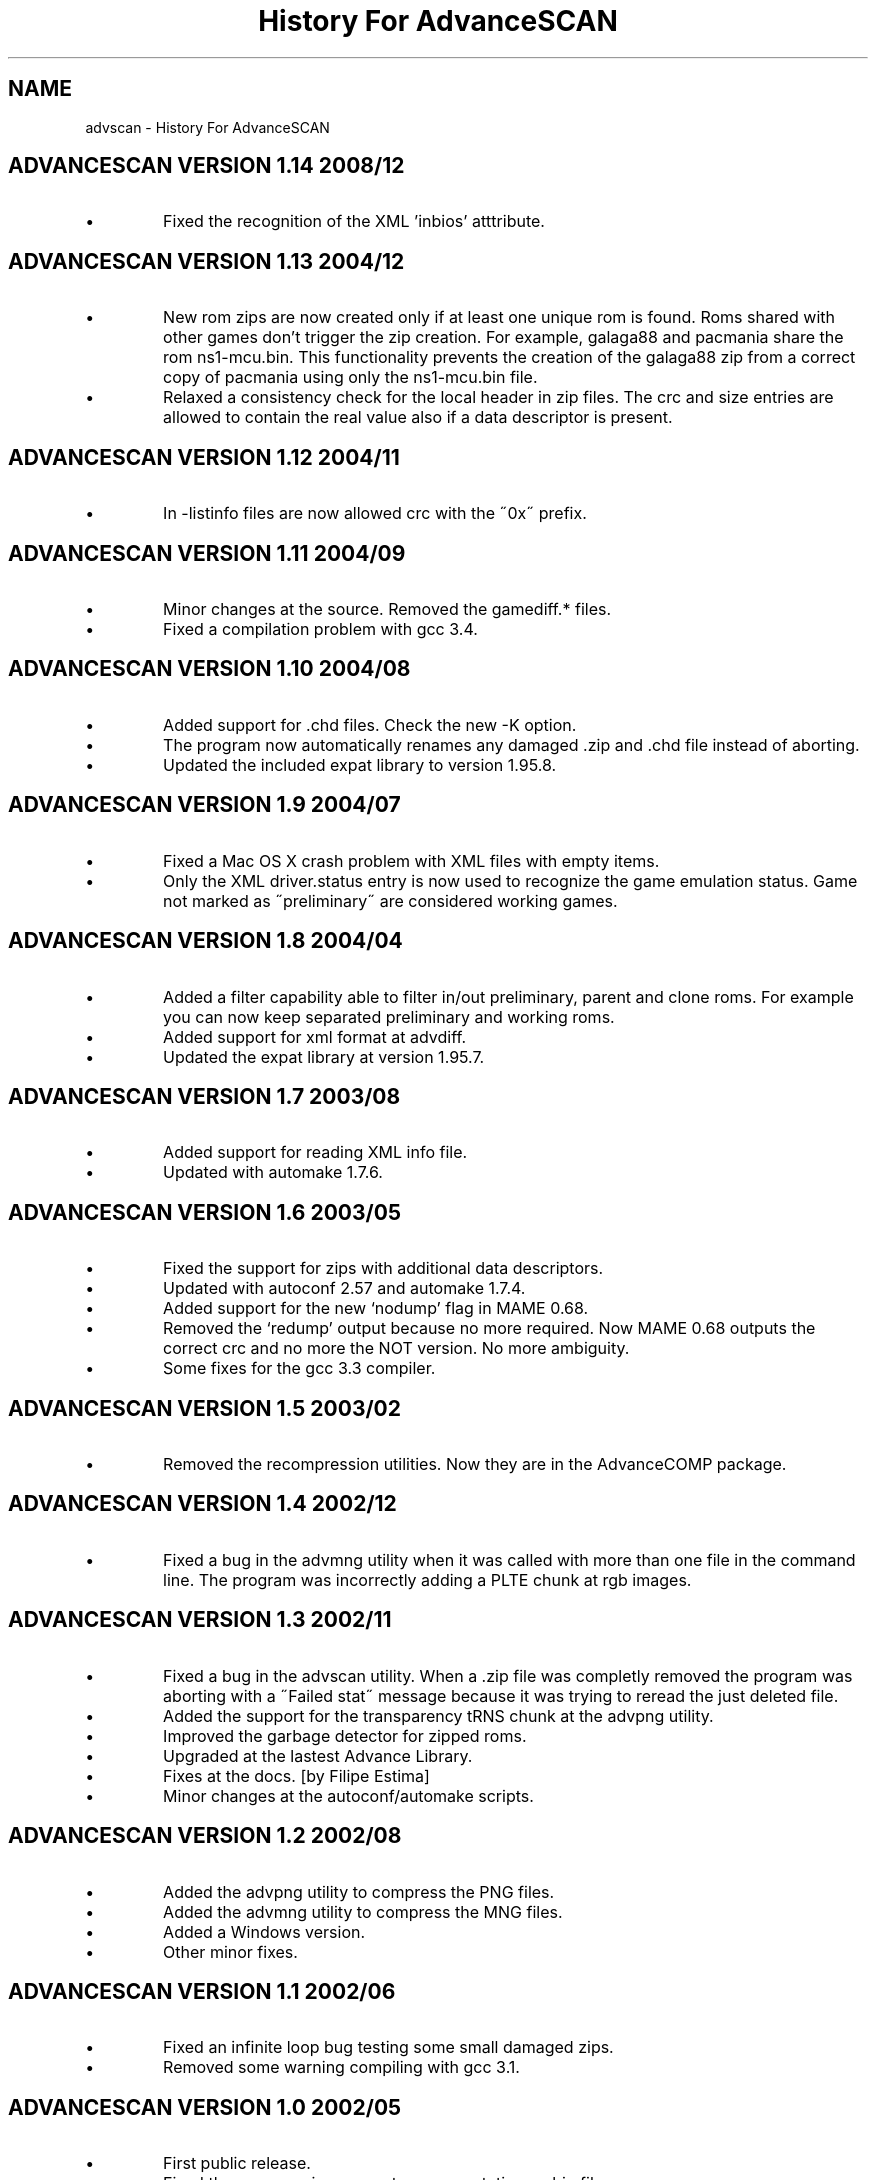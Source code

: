 .TH "History For AdvanceSCAN" 1
.SH NAME
advscan \(hy History For AdvanceSCAN
.SH ADVANCESCAN VERSION 1.14 2008/12 
.PD 0
.IP \(bu
Fixed the recognition of the XML \(cqinbios\(cq atttribute.
.PD
.SH ADVANCESCAN VERSION 1.13 2004/12 
.PD 0
.IP \(bu
New rom zips are now created only if at least one unique
rom is found. Roms shared with other games don\(cqt
trigger the zip creation. For example, galaga88
and pacmania share the rom ns1\(hymcu.bin. This
functionality prevents the creation of the galaga88
zip from a correct copy of pacmania using only the
ns1\(hymcu.bin file.
.IP \(bu
Relaxed a consistency check for the local header in zip files.
The crc and size entries are allowed to contain the real
value also if a data descriptor is present.
.PD
.SH ADVANCESCAN VERSION 1.12 2004/11 
.PD 0
.IP \(bu
In \(hylistinfo files are now allowed crc with the \(a"0x\(a"
prefix.
.PD
.SH ADVANCESCAN VERSION 1.11 2004/09 
.PD 0
.IP \(bu
Minor changes at the source. Removed the gamediff.* files.
.IP \(bu
Fixed a compilation problem with gcc 3.4.
.PD
.SH ADVANCESCAN VERSION 1.10 2004/08 
.PD 0
.IP \(bu
Added support for .chd files. Check the new \(hyK option.
.IP \(bu
The program now automatically renames any damaged .zip
and .chd file instead of aborting.
.IP \(bu
Updated the included expat library to version 1.95.8.
.PD
.SH ADVANCESCAN VERSION 1.9 2004/07 
.PD 0
.IP \(bu
Fixed a Mac OS X crash problem with XML files with
empty items.
.IP \(bu
Only the XML driver.status entry is now used to recognize
the game emulation status. Game not marked as
\(a"preliminary\(a" are considered working games.
.PD
.SH ADVANCESCAN VERSION 1.8 2004/04 
.PD 0
.IP \(bu
Added a filter capability able to filter in/out preliminary, parent
and clone  roms. For example you can now keep separated
preliminary and working roms.
.IP \(bu
Added support for xml format at advdiff.
.IP \(bu
Updated the expat library at version 1.95.7.
.PD
.SH ADVANCESCAN VERSION 1.7 2003/08 
.PD 0
.IP \(bu
Added support for reading XML info file.
.IP \(bu
Updated with automake 1.7.6.
.PD
.SH ADVANCESCAN VERSION 1.6 2003/05 
.PD 0
.IP \(bu
Fixed the support for zips with additional data descriptors.
.IP \(bu
Updated with autoconf 2.57 and automake 1.7.4.
.IP \(bu
Added support for the new \(oqnodump\(cq flag in MAME 0.68.
.IP \(bu
Removed the \(oqredump\(cq output because no more required.
Now MAME 0.68 outputs the correct crc and no more
the NOT version. No more ambiguity.
.IP \(bu
Some fixes for the gcc 3.3 compiler.
.PD
.SH ADVANCESCAN VERSION 1.5 2003/02 
.PD 0
.IP \(bu
Removed the recompression utilities. Now they are in the
AdvanceCOMP package.
.PD
.SH ADVANCESCAN VERSION 1.4 2002/12 
.PD 0
.IP \(bu
Fixed a bug in the advmng utility when it was called with
more than one file in the command line. The program
was incorrectly adding a PLTE chunk at rgb images.
.PD
.SH ADVANCESCAN VERSION 1.3 2002/11 
.PD 0
.IP \(bu
Fixed a bug in the advscan utility. When a .zip file was completly
removed the program was aborting with a \(a"Failed stat\(a" message
because it was trying to reread the just deleted file.
.IP \(bu
Added the support for the transparency tRNS chunk at the
advpng utility.
.IP \(bu
Improved the garbage detector for zipped roms.
.IP \(bu
Upgraded at the lastest Advance Library.
.IP \(bu
Fixes at the docs. [by Filipe Estima]
.IP \(bu
Minor changes at the autoconf/automake scripts.
.PD
.SH ADVANCESCAN VERSION 1.2 2002/08 
.PD 0
.IP \(bu
Added the advpng utility to compress the PNG files.
.IP \(bu
Added the advmng utility to compress the MNG files.
.IP \(bu
Added a Windows version.
.IP \(bu
Other minor fixes.
.PD
.SH ADVANCESCAN VERSION 1.1 2002/06 
.PD 0
.IP \(bu
Fixed an infinite loop bug testing some small damaged zips.
.IP \(bu
Removed some warning compiling with gcc 3.1.
.PD
.SH ADVANCESCAN VERSION 1.0 2002/05 
.PD 0
.IP \(bu
First public release.
.IP \(bu
Fixed the compression percentage computation on big files.
.IP \(bu
The unknow .zip files are now deleted if they contains only
empty directories.
.IP \(bu
Added the \(hy\(hypedantic option at the advzip utility. These
tests are only done if requested.
.IP \(bu
Renamed all the \(a"unknow\(a" options in \(a"unknown\(a".
.IP \(bu
Fixed the reading of configuration file containing the \(rsr char.
.IP \(bu
Documentation fixes.
.IP \(bu
Other minor fixes.
.PD
.SH ADVANCESCAN VERSION 0.6\(hyBETA 2002/05 
.PD 0
.IP \(bu
Major revision.
.IP \(bu
Renamed AdvanceSCAN.
.IP \(bu
Updated to the last C++ standard.
.IP \(bu
General cleanup of the code.
.IP \(bu
Added the AdvanceDIFF and AdvanceZIP utility.
.PD
.SH MAMESCAN VERSION 0.5 2001/08 
.PD 0
.IP \(bu
Removed the options \(hyfix, \(hycat, \(hycollision.
.PD
.SH MAMESCAN VERSION 0.4 2000/02 
.PD 0
.IP \(bu
Added configure for msdos.
.PD
.SH MAMESCAN VERSION 0.3 
.PD 0
.IP \(bu
Minor revison.
.PD
.SH MAMESCAN VERSION 0.2 
.PD 0
.IP \(bu
Minor revison.
.PD
.SH MAMESCAN VERSION 0.1 1999/07 
.PD 0
.IP \(bu
First version.
.PD
.SH MAMESCAN VERSION 0.0 1998/11 
.PD 0
.IP \(bu
Posted in the MAME list the new listinfo command.
.PD
